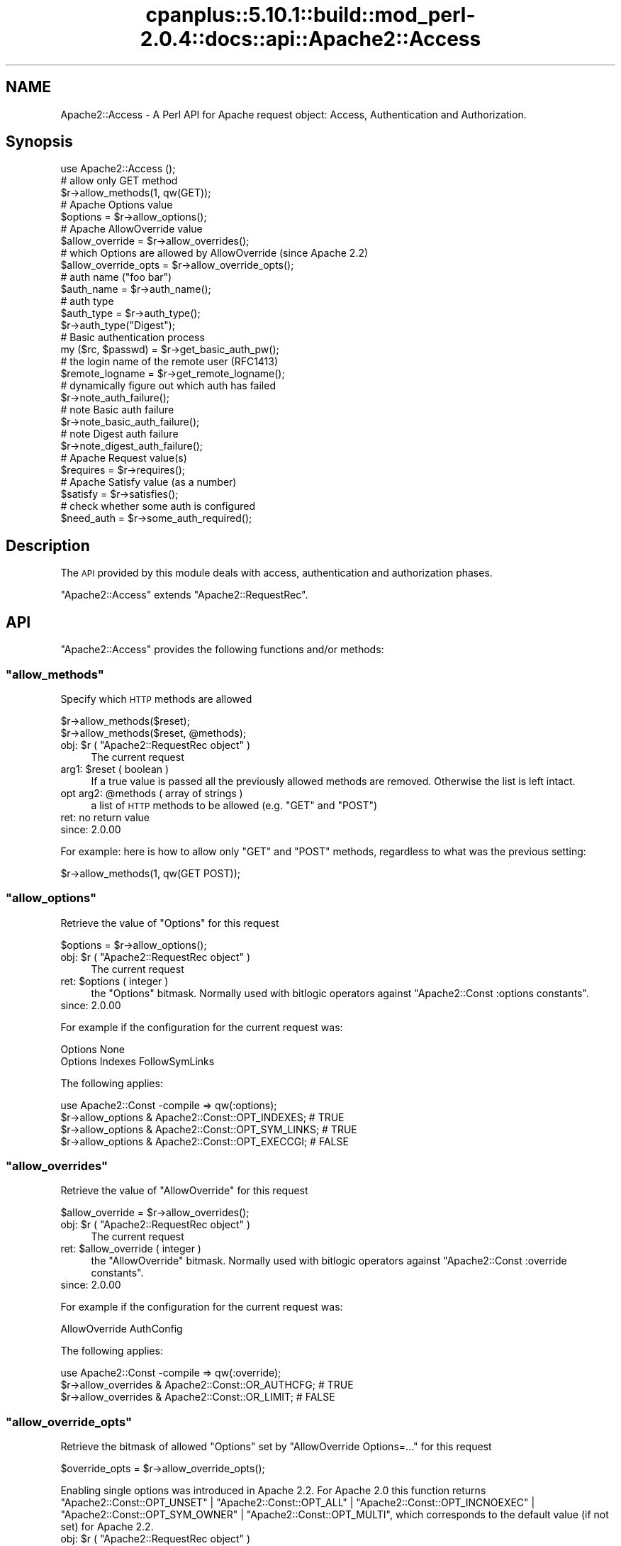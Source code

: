 .\" Automatically generated by Pod::Man 2.22 (Pod::Simple 3.07)
.\"
.\" Standard preamble:
.\" ========================================================================
.de Sp \" Vertical space (when we can't use .PP)
.if t .sp .5v
.if n .sp
..
.de Vb \" Begin verbatim text
.ft CW
.nf
.ne \\$1
..
.de Ve \" End verbatim text
.ft R
.fi
..
.\" Set up some character translations and predefined strings.  \*(-- will
.\" give an unbreakable dash, \*(PI will give pi, \*(L" will give a left
.\" double quote, and \*(R" will give a right double quote.  \*(C+ will
.\" give a nicer C++.  Capital omega is used to do unbreakable dashes and
.\" therefore won't be available.  \*(C` and \*(C' expand to `' in nroff,
.\" nothing in troff, for use with C<>.
.tr \(*W-
.ds C+ C\v'-.1v'\h'-1p'\s-2+\h'-1p'+\s0\v'.1v'\h'-1p'
.ie n \{\
.    ds -- \(*W-
.    ds PI pi
.    if (\n(.H=4u)&(1m=24u) .ds -- \(*W\h'-12u'\(*W\h'-12u'-\" diablo 10 pitch
.    if (\n(.H=4u)&(1m=20u) .ds -- \(*W\h'-12u'\(*W\h'-8u'-\"  diablo 12 pitch
.    ds L" ""
.    ds R" ""
.    ds C` ""
.    ds C' ""
'br\}
.el\{\
.    ds -- \|\(em\|
.    ds PI \(*p
.    ds L" ``
.    ds R" ''
'br\}
.\"
.\" Escape single quotes in literal strings from groff's Unicode transform.
.ie \n(.g .ds Aq \(aq
.el       .ds Aq '
.\"
.\" If the F register is turned on, we'll generate index entries on stderr for
.\" titles (.TH), headers (.SH), subsections (.SS), items (.Ip), and index
.\" entries marked with X<> in POD.  Of course, you'll have to process the
.\" output yourself in some meaningful fashion.
.ie \nF \{\
.    de IX
.    tm Index:\\$1\t\\n%\t"\\$2"
..
.    nr % 0
.    rr F
.\}
.el \{\
.    de IX
..
.\}
.\"
.\" Accent mark definitions (@(#)ms.acc 1.5 88/02/08 SMI; from UCB 4.2).
.\" Fear.  Run.  Save yourself.  No user-serviceable parts.
.    \" fudge factors for nroff and troff
.if n \{\
.    ds #H 0
.    ds #V .8m
.    ds #F .3m
.    ds #[ \f1
.    ds #] \fP
.\}
.if t \{\
.    ds #H ((1u-(\\\\n(.fu%2u))*.13m)
.    ds #V .6m
.    ds #F 0
.    ds #[ \&
.    ds #] \&
.\}
.    \" simple accents for nroff and troff
.if n \{\
.    ds ' \&
.    ds ` \&
.    ds ^ \&
.    ds , \&
.    ds ~ ~
.    ds /
.\}
.if t \{\
.    ds ' \\k:\h'-(\\n(.wu*8/10-\*(#H)'\'\h"|\\n:u"
.    ds ` \\k:\h'-(\\n(.wu*8/10-\*(#H)'\`\h'|\\n:u'
.    ds ^ \\k:\h'-(\\n(.wu*10/11-\*(#H)'^\h'|\\n:u'
.    ds , \\k:\h'-(\\n(.wu*8/10)',\h'|\\n:u'
.    ds ~ \\k:\h'-(\\n(.wu-\*(#H-.1m)'~\h'|\\n:u'
.    ds / \\k:\h'-(\\n(.wu*8/10-\*(#H)'\z\(sl\h'|\\n:u'
.\}
.    \" troff and (daisy-wheel) nroff accents
.ds : \\k:\h'-(\\n(.wu*8/10-\*(#H+.1m+\*(#F)'\v'-\*(#V'\z.\h'.2m+\*(#F'.\h'|\\n:u'\v'\*(#V'
.ds 8 \h'\*(#H'\(*b\h'-\*(#H'
.ds o \\k:\h'-(\\n(.wu+\w'\(de'u-\*(#H)/2u'\v'-.3n'\*(#[\z\(de\v'.3n'\h'|\\n:u'\*(#]
.ds d- \h'\*(#H'\(pd\h'-\w'~'u'\v'-.25m'\f2\(hy\fP\v'.25m'\h'-\*(#H'
.ds D- D\\k:\h'-\w'D'u'\v'-.11m'\z\(hy\v'.11m'\h'|\\n:u'
.ds th \*(#[\v'.3m'\s+1I\s-1\v'-.3m'\h'-(\w'I'u*2/3)'\s-1o\s+1\*(#]
.ds Th \*(#[\s+2I\s-2\h'-\w'I'u*3/5'\v'-.3m'o\v'.3m'\*(#]
.ds ae a\h'-(\w'a'u*4/10)'e
.ds Ae A\h'-(\w'A'u*4/10)'E
.    \" corrections for vroff
.if v .ds ~ \\k:\h'-(\\n(.wu*9/10-\*(#H)'\s-2\u~\d\s+2\h'|\\n:u'
.if v .ds ^ \\k:\h'-(\\n(.wu*10/11-\*(#H)'\v'-.4m'^\v'.4m'\h'|\\n:u'
.    \" for low resolution devices (crt and lpr)
.if \n(.H>23 .if \n(.V>19 \
\{\
.    ds : e
.    ds 8 ss
.    ds o a
.    ds d- d\h'-1'\(ga
.    ds D- D\h'-1'\(hy
.    ds th \o'bp'
.    ds Th \o'LP'
.    ds ae ae
.    ds Ae AE
.\}
.rm #[ #] #H #V #F C
.\" ========================================================================
.\"
.IX Title "cpanplus::5.10.1::build::mod_perl-2.0.4::docs::api::Apache2::Access 3"
.TH cpanplus::5.10.1::build::mod_perl-2.0.4::docs::api::Apache2::Access 3 "2008-04-17" "perl v5.10.1" "User Contributed Perl Documentation"
.\" For nroff, turn off justification.  Always turn off hyphenation; it makes
.\" way too many mistakes in technical documents.
.if n .ad l
.nh
.SH "NAME"
Apache2::Access \- A Perl API for Apache request object: Access,
Authentication and Authorization.
.SH "Synopsis"
.IX Header "Synopsis"
.Vb 1
\&  use Apache2::Access ();
\&  
\&  # allow only GET method
\&  $r\->allow_methods(1, qw(GET));
\&  
\&  # Apache Options value
\&  $options = $r\->allow_options();
\&  
\&  # Apache AllowOverride value
\&  $allow_override = $r\->allow_overrides();
\&  
\&  # which Options are allowed by AllowOverride (since Apache 2.2)
\&  $allow_override_opts = $r\->allow_override_opts();
\&  
\&  # auth name ("foo bar")
\&  $auth_name = $r\->auth_name();
\&  
\&  # auth type
\&  $auth_type = $r\->auth_type();
\&  $r\->auth_type("Digest");
\&  
\&  # Basic authentication process
\&  my ($rc, $passwd) = $r\->get_basic_auth_pw();
\&  
\&  # the login name of the remote user (RFC1413)
\&  $remote_logname = $r\->get_remote_logname();
\&  
\&  # dynamically figure out which auth has failed
\&  $r\->note_auth_failure();
\&  
\&  # note Basic auth failure
\&  $r\->note_basic_auth_failure();
\&  
\&  # note Digest auth failure
\&  $r\->note_digest_auth_failure();
\&  
\&  # Apache Request value(s)
\&  $requires = $r\->requires();
\&  
\&  # Apache Satisfy value (as a number)
\&  $satisfy = $r\->satisfies();
\&  
\&  # check whether some auth is configured
\&  $need_auth = $r\->some_auth_required();
.Ve
.SH "Description"
.IX Header "Description"
The \s-1API\s0 provided by this module deals with access, authentication and
authorization phases.
.PP
\&\f(CW\*(C`Apache2::Access\*(C'\fR extends
\&\f(CW\*(C`Apache2::RequestRec\*(C'\fR.
.SH "API"
.IX Header "API"
\&\f(CW\*(C`Apache2::Access\*(C'\fR provides the following functions and/or methods:
.ie n .SS """allow_methods"""
.el .SS "\f(CWallow_methods\fP"
.IX Subsection "allow_methods"
Specify which \s-1HTTP\s0 methods are allowed
.PP
.Vb 2
\&  $r\->allow_methods($reset);
\&  $r\->allow_methods($reset, @methods);
.Ve
.ie n .IP "obj: $r ( ""Apache2::RequestRec object"" )" 4
.el .IP "obj: \f(CW$r\fR ( \f(CWApache2::RequestRec object\fR )" 4
.IX Item "obj: $r ( Apache2::RequestRec object )"
The current request
.ie n .IP "arg1: $reset ( boolean )" 4
.el .IP "arg1: \f(CW$reset\fR ( boolean )" 4
.IX Item "arg1: $reset ( boolean )"
If a true value is passed all the previously allowed methods are
removed. Otherwise the list is left intact.
.ie n .IP "opt arg2: @methods ( array of strings )" 4
.el .IP "opt arg2: \f(CW@methods\fR ( array of strings )" 4
.IX Item "opt arg2: @methods ( array of strings )"
a list of \s-1HTTP\s0 methods to be allowed (e.g. \f(CW\*(C`GET\*(C'\fR and \f(CW\*(C`POST\*(C'\fR)
.IP "ret: no return value" 4
.IX Item "ret: no return value"
.PD 0
.IP "since: 2.0.00" 4
.IX Item "since: 2.0.00"
.PD
.PP
For example: here is how to allow only \f(CW\*(C`GET\*(C'\fR and \f(CW\*(C`POST\*(C'\fR methods,
regardless to what was the previous setting:
.PP
.Vb 1
\&  $r\->allow_methods(1, qw(GET POST));
.Ve
.ie n .SS """allow_options"""
.el .SS "\f(CWallow_options\fP"
.IX Subsection "allow_options"
Retrieve the value of \f(CW\*(C`Options\*(C'\fR for this request
.PP
.Vb 1
\&  $options = $r\->allow_options();
.Ve
.ie n .IP "obj: $r ( ""Apache2::RequestRec object"" )" 4
.el .IP "obj: \f(CW$r\fR ( \f(CWApache2::RequestRec object\fR )" 4
.IX Item "obj: $r ( Apache2::RequestRec object )"
The current request
.ie n .IP "ret: $options ( integer )" 4
.el .IP "ret: \f(CW$options\fR ( integer )" 4
.IX Item "ret: $options ( integer )"
the \f(CW\*(C`Options\*(C'\fR bitmask. Normally used with bitlogic operators against
\&\f(CW\*(C`Apache2::Const :options
constants\*(C'\fR.
.IP "since: 2.0.00" 4
.IX Item "since: 2.0.00"
.PP
For example if the configuration for the current request was:
.PP
.Vb 2
\&  Options None
\&  Options Indexes FollowSymLinks
.Ve
.PP
The following applies:
.PP
.Vb 4
\&  use Apache2::Const \-compile => qw(:options);
\&  $r\->allow_options & Apache2::Const::OPT_INDEXES;   # TRUE
\&  $r\->allow_options & Apache2::Const::OPT_SYM_LINKS; # TRUE
\&  $r\->allow_options & Apache2::Const::OPT_EXECCGI;   # FALSE
.Ve
.ie n .SS """allow_overrides"""
.el .SS "\f(CWallow_overrides\fP"
.IX Subsection "allow_overrides"
Retrieve the value of \f(CW\*(C`AllowOverride\*(C'\fR for this request
.PP
.Vb 1
\&  $allow_override = $r\->allow_overrides();
.Ve
.ie n .IP "obj: $r ( ""Apache2::RequestRec object"" )" 4
.el .IP "obj: \f(CW$r\fR ( \f(CWApache2::RequestRec object\fR )" 4
.IX Item "obj: $r ( Apache2::RequestRec object )"
The current request
.ie n .IP "ret: $allow_override ( integer )" 4
.el .IP "ret: \f(CW$allow_override\fR ( integer )" 4
.IX Item "ret: $allow_override ( integer )"
the \f(CW\*(C`AllowOverride\*(C'\fR bitmask. Normally used with bitlogic operators
against \f(CW\*(C`Apache2::Const :override
constants\*(C'\fR.
.IP "since: 2.0.00" 4
.IX Item "since: 2.0.00"
.PP
For example if the configuration for the current request was:
.PP
.Vb 1
\&  AllowOverride AuthConfig
.Ve
.PP
The following applies:
.PP
.Vb 3
\&  use Apache2::Const \-compile => qw(:override);
\&  $r\->allow_overrides & Apache2::Const::OR_AUTHCFG; # TRUE
\&  $r\->allow_overrides & Apache2::Const::OR_LIMIT; # FALSE
.Ve
.ie n .SS """allow_override_opts"""
.el .SS "\f(CWallow_override_opts\fP"
.IX Subsection "allow_override_opts"
Retrieve the bitmask of allowed \f(CW\*(C`Options\*(C'\fR set by \f(CW\*(C`AllowOverride Options=...\*(C'\fR
for this request
.PP
.Vb 1
\&  $override_opts = $r\->allow_override_opts();
.Ve
.PP
Enabling single options was introduced in Apache 2.2. For Apache 2.0 this
function returns
\&\f(CW\*(C`Apache2::Const::OPT_UNSET\*(C'\fR |
\&\f(CW\*(C`Apache2::Const::OPT_ALL\*(C'\fR |
\&\f(CW\*(C`Apache2::Const::OPT_INCNOEXEC\*(C'\fR |
\&\f(CW\*(C`Apache2::Const::OPT_SYM_OWNER\*(C'\fR |
\&\f(CW\*(C`Apache2::Const::OPT_MULTI\*(C'\fR,
which corresponds to the default value (if not set) for Apache 2.2.
.ie n .IP "obj: $r ( ""Apache2::RequestRec object"" )" 4
.el .IP "obj: \f(CW$r\fR ( \f(CWApache2::RequestRec object\fR )" 4
.IX Item "obj: $r ( Apache2::RequestRec object )"
The current request
.ie n .IP "ret: $override_opts ( integer )" 4
.el .IP "ret: \f(CW$override_opts\fR ( integer )" 4
.IX Item "ret: $override_opts ( integer )"
the override options bitmask. Normally used with bitlogic operators
against \f(CW\*(C`Apache2::Const :options
constants\*(C'\fR.
.IP "since: 2.0.3" 4
.IX Item "since: 2.0.3"
.PP
For example if the configuration for the current request was:
.PP
.Vb 1
\&  AllowOverride Options=Indexes,ExecCGI
.Ve
.PP
The following applies:
.PP
.Vb 3
\&  use Apache2::Const \-compile => qw(:options);
\&  $r\->allow_override_opts & Apache2::Const::OPT_EXECCGI; # TRUE
\&  $r\->allow_override_opts & Apache2::Const::OPT_SYM_LINKS; # FALSE
.Ve
.ie n .SS """auth_name"""
.el .SS "\f(CWauth_name\fP"
.IX Subsection "auth_name"
Get/set the current Authorization realm (the per directory
configuration directive \f(CW\*(C`AuthName\*(C'\fR):
.PP
.Vb 2
\&  $auth_name = $r\->auth_name();
\&  $auth_name = $r\->auth_name($new_auth_name);
.Ve
.ie n .IP "obj: $r ( ""Apache2::RequestRec object"" )" 4
.el .IP "obj: \f(CW$r\fR ( \f(CWApache2::RequestRec object\fR )" 4
.IX Item "obj: $r ( Apache2::RequestRec object )"
The current request
.ie n .IP "opt arg1: $new_auth_name ( string )" 4
.el .IP "opt arg1: \f(CW$new_auth_name\fR ( string )" 4
.IX Item "opt arg1: $new_auth_name ( string )"
If \f(CW$new_auth_name\fR is passed a new \f(CW\*(C`AuthName\*(C'\fR value is set
.ie n .IP "ret: ""$"" ( integer )" 4
.el .IP "ret: \f(CW$\fR ( integer )" 4
.IX Item "ret: $ ( integer )"
The current value of \f(CW\*(C`AuthName\*(C'\fR
.IP "since: 2.0.00" 4
.IX Item "since: 2.0.00"
.PP
The \f(CW\*(C`AuthName\*(C'\fR directive creates protection realm within the server
document space. To quote \s-1RFC\s0 1945 \*(L"These realms allow the protected
resources on a server to be partitioned into a set of protection
spaces, each with its own authentication scheme and/or authorization
database.\*(R" The client uses the root \s-1URL\s0 of the server to determine
which authentication credentials to send with each \s-1HTTP\s0 request. These
credentials are tagged with the name of the authentication realm that
created them.  Then during the authentication stage the server uses
the current authentication realm, from \f(CW\*(C`$r\->auth_name\*(C'\fR, to
determine which set of credentials to authenticate.
.ie n .SS """auth_type"""
.el .SS "\f(CWauth_type\fP"
.IX Subsection "auth_type"
Get/set the type of authorization required for this request (the per
directory configuration directive \f(CW\*(C`AuthType\*(C'\fR):
.PP
.Vb 2
\&  $auth_type = $r\->auth_type();
\&  $auth_type = $r\->auth_type($new_auth_type);
.Ve
.ie n .IP "obj: $r ( ""Apache2::RequestRec object"" )" 4
.el .IP "obj: \f(CW$r\fR ( \f(CWApache2::RequestRec object\fR )" 4
.IX Item "obj: $r ( Apache2::RequestRec object )"
The current request
.ie n .IP "opt arg1: $new_auth_type ( string )" 4
.el .IP "opt arg1: \f(CW$new_auth_type\fR ( string )" 4
.IX Item "opt arg1: $new_auth_type ( string )"
If \f(CW$new_auth_type\fR is passed a new \f(CW\*(C`AuthType\*(C'\fR value is set
.ie n .IP "ret: ""$"" ( integer )" 4
.el .IP "ret: \f(CW$\fR ( integer )" 4
.IX Item "ret: $ ( integer )"
The current value of \f(CW\*(C`AuthType\*(C'\fR
.IP "since: 2.0.00" 4
.IX Item "since: 2.0.00"
.PP
Normally \f(CW\*(C`AuthType\*(C'\fR would be set to \f(CW\*(C`Basic\*(C'\fR to use the basic
authentication scheme defined in \s-1RFC\s0 1945, \fIHypertext Transfer
Protocol \*(-- \s-1HTTP/1\s0.0\fR. However, you could set to something else and
implement your own authentication scheme.
.ie n .SS """get_basic_auth_pw"""
.el .SS "\f(CWget_basic_auth_pw\fP"
.IX Subsection "get_basic_auth_pw"
Get the password from the request headers
.PP
.Vb 1
\&  my ($rc, $passwd) = $r\->get_basic_auth_pw();
.Ve
.ie n .IP "obj: $r ( ""Apache2::RequestRec object"" )" 4
.el .IP "obj: \f(CW$r\fR ( \f(CWApache2::RequestRec object\fR )" 4
.IX Item "obj: $r ( Apache2::RequestRec object )"
The current request
.ie n .IP "ret1: $rc ( ""Apache2::Const constant"" )" 4
.el .IP "ret1: \f(CW$rc\fR ( \f(CWApache2::Const constant\fR )" 4
.IX Item "ret1: $rc ( Apache2::Const constant )"
\&\f(CW\*(C`Apache2::Const::OK\*(C'\fR if the \f(CW$passwd\fR value is set (and assured a correct
value in
\&\f(CW\*(C`$r\->user\*(C'\fR);
otherwise it returns an error code, either
\&\f(CW\*(C`Apache2::Const::HTTP_INTERNAL_SERVER_ERROR\*(C'\fR if things are really confused,
\&\f(CW\*(C`Apache2::Const::HTTP_UNAUTHORIZED\*(C'\fR if no authentication at all seemed to be
in use, or \f(CW\*(C`Apache2::Const::DECLINED\*(C'\fR if there was authentication, but it
wasn't \f(CW\*(C`Basic\*(C'\fR (in which case, the caller should presumably decline
as well).
.ie n .IP "ret2: $ret (string)" 4
.el .IP "ret2: \f(CW$ret\fR (string)" 4
.IX Item "ret2: $ret (string)"
The password as set in the headers (decoded)
.IP "since: 2.0.00" 4
.IX Item "since: 2.0.00"
.PP
If \f(CW\*(C`AuthType\*(C'\fR is not set, this handler first sets it
to \f(CW\*(C`Basic\*(C'\fR.
.ie n .SS """get_remote_logname"""
.el .SS "\f(CWget_remote_logname\fP"
.IX Subsection "get_remote_logname"
Retrieve the login name of the remote user (\s-1RFC1413\s0)
.PP
.Vb 1
\&  $remote_logname = $r\->get_remote_logname();
.Ve
.ie n .IP "obj: $r ( ""Apache2::RequestRec object"" )" 4
.el .IP "obj: \f(CW$r\fR ( \f(CWApache2::RequestRec object\fR )" 4
.IX Item "obj: $r ( Apache2::RequestRec object )"
The current request
.ie n .IP "ret: $remote_logname ( string )" 4
.el .IP "ret: \f(CW$remote_logname\fR ( string )" 4
.IX Item "ret: $remote_logname ( string )"
The username of the user logged in to the client machine, or an empty
string if it could not be determined via \s-1RFC1413\s0, which involves
querying the client's identd or auth daemon.
.IP "since: 2.0.00" 4
.IX Item "since: 2.0.00"
.PP
Do not confuse this method with
\&\f(CW\*(C`$r\->user\*(C'\fR, which
provides the username provided by the user during the server
authentication.
.ie n .SS """note_auth_failure"""
.el .SS "\f(CWnote_auth_failure\fP"
.IX Subsection "note_auth_failure"
Setup the output headers so that the client knows how to authenticate
itself the next time, if an authentication request failed.  This
function works for both basic and digest authentication
.PP
.Vb 1
\&  $r\->note_auth_failure();
.Ve
.ie n .IP "obj: $r ( ""Apache2::RequestRec object"" )" 4
.el .IP "obj: \f(CW$r\fR ( \f(CWApache2::RequestRec object\fR )" 4
.IX Item "obj: $r ( Apache2::RequestRec object )"
The current request
.IP "ret: no return value" 4
.IX Item "ret: no return value"
.PD 0
.IP "since: 2.0.00" 4
.IX Item "since: 2.0.00"
.PD
.PP
This method requires \f(CW\*(C`AuthType\*(C'\fR to be set to \f(CW\*(C`Basic\*(C'\fR or
\&\f(CW\*(C`Digest\*(C'\fR. Depending on the setting it'll call either
\&\f(CW\*(C`$r\->note_basic_auth_failure\*(C'\fR or
\&\f(CW\*(C`$r\->note_digest_auth_failure\*(C'\fR.
.ie n .SS """note_basic_auth_failure"""
.el .SS "\f(CWnote_basic_auth_failure\fP"
.IX Subsection "note_basic_auth_failure"
Setup the output headers so that the client knows how to authenticate
itself the next time, if an authentication request failed.  This
function works only for basic authentication
.PP
.Vb 1
\&  $r\->note_basic_auth_failure();
.Ve
.ie n .IP "obj: $r ( ""Apache2::RequestRec object"" )" 4
.el .IP "obj: \f(CW$r\fR ( \f(CWApache2::RequestRec object\fR )" 4
.IX Item "obj: $r ( Apache2::RequestRec object )"
The current request
.IP "ret: no return value" 4
.IX Item "ret: no return value"
.PD 0
.IP "since: 2.0.00" 4
.IX Item "since: 2.0.00"
.PD
.ie n .SS """note_digest_auth_failure"""
.el .SS "\f(CWnote_digest_auth_failure\fP"
.IX Subsection "note_digest_auth_failure"
Setup the output headers so that the client knows how to authenticate
itself the next time, if an authentication request failed.  This
function works only for digest authentication.
.PP
.Vb 1
\&  $r\->note_digest_auth_failure();
.Ve
.ie n .IP "obj: $r ( ""Apache2::RequestRec object"" )" 4
.el .IP "obj: \f(CW$r\fR ( \f(CWApache2::RequestRec object\fR )" 4
.IX Item "obj: $r ( Apache2::RequestRec object )"
The current request
.IP "ret: no return value" 4
.IX Item "ret: no return value"
.PD 0
.IP "since: 2.0.00" 4
.IX Item "since: 2.0.00"
.PD
.ie n .SS """requires"""
.el .SS "\f(CWrequires\fP"
.IX Subsection "requires"
Retrieve information about all of the requires directives for this request
.PP
.Vb 1
\&  $requires = $r\->requires
.Ve
.ie n .IP "obj: $r ( ""Apache2::RequestRec object"" )" 4
.el .IP "obj: \f(CW$r\fR ( \f(CWApache2::RequestRec object\fR )" 4
.IX Item "obj: $r ( Apache2::RequestRec object )"
The current request
.ie n .IP "ret: $requires ( \s-1ARRAY\s0 ref )" 4
.el .IP "ret: \f(CW$requires\fR ( \s-1ARRAY\s0 ref )" 4
.IX Item "ret: $requires ( ARRAY ref )"
Returns an array reference of hash references, containing information
related to the \f(CW\*(C`require\*(C'\fR directive.
.IP "since: 2.0.00" 4
.IX Item "since: 2.0.00"
.PP
This is normally used for access control.
.PP
For example if the configuration had the following require directives:
.PP
.Vb 2
\&    Require user  goo bar
\&    Require group bar tar
.Ve
.PP
this method will return the following datastructure:
.PP
.Vb 10
\&  [
\&    {
\&      \*(Aqmethod_mask\*(Aq => \-1,
\&      \*(Aqrequirement\*(Aq => \*(Aquser goo bar\*(Aq
\&    },
\&    {
\&      \*(Aqmethod_mask\*(Aq => \-1,
\&      \*(Aqrequirement\*(Aq => \*(Aqgroup bar tar\*(Aq
\&    }
\&  ];
.Ve
.PP
The \fIrequirement\fR field is what was passed to the \f(CW\*(C`Require\*(C'\fR
directive.  The \fImethod_mask\fR field is a bitmask which can be
modified by the \f(CW\*(C`Limit\*(C'\fR directive, but normally it can be safely
ignored as it's mostly used internally. For example if the
configuration was:
.PP
.Vb 5
\&    Require user goo bar
\&    Require group bar tar
\&    <Limit POST>
\&       Require valid\-user
\&    </Limit>
.Ve
.PP
and the request method was \f(CW\*(C`POST\*(C'\fR, \f(CW\*(C`$r\->requires\*(C'\fR will return:
.PP
.Vb 10
\&  [
\&    {
\&      \*(Aqmethod_mask\*(Aq => \-1,
\&      \*(Aqrequirement\*(Aq => \*(Aquser goo bar\*(Aq
\&    },
\&    {
\&      \*(Aqmethod_mask\*(Aq => \-1,
\&      \*(Aqrequirement\*(Aq => \*(Aqgroup bar tar\*(Aq
\&    }
\&    {
\&      \*(Aqmethod_mask\*(Aq => 4,
\&      \*(Aqrequirement\*(Aq => \*(Aqvalid\-user\*(Aq
\&    }
\&  ];
.Ve
.PP
But if the request method was \f(CW\*(C`GET\*(C'\fR, it will return only:
.PP
.Vb 10
\&  [
\&    {
\&      \*(Aqmethod_mask\*(Aq => \-1,
\&      \*(Aqrequirement\*(Aq => \*(Aquser goo bar\*(Aq
\&    },
\&    {
\&      \*(Aqmethod_mask\*(Aq => \-1,
\&      \*(Aqrequirement\*(Aq => \*(Aqgroup bar tar\*(Aq
\&    }
\&  ];
.Ve
.PP
As you can see Apache gives you the requirements relevant for the
current request, so the \fImethod_mask\fR is irrelevant.
.PP
It is also a good time to remind that in the general case, access
control directives should not be placed within a <Limit>
section.  Refer to the Apache documentation for more information.
.PP
Using the same configuration and assuming that the request was of type
\&\s-1POST\s0, the following code inside an Auth handler:
.PP
.Vb 3
\&  my %require =
\&      map { my ($k, $v) = split /\es+/, $_\->{requirement}, 2; ($k, $v||\*(Aq\*(Aq) }
\&      @{ $r\->requires };
.Ve
.PP
will populate \f(CW%require\fR with the following pairs:
.PP
.Vb 3
\&  \*(Aqgroup\*(Aq => \*(Aqbar tar\*(Aq,
\&  \*(Aquser\*(Aq => \*(Aqgoo bar\*(Aq,
\&  \*(Aqvalid\-user\*(Aq => \*(Aq\*(Aq,
.Ve
.ie n .SS """satisfies"""
.el .SS "\f(CWsatisfies\fP"
.IX Subsection "satisfies"
How the requires lines must be met. What's the applicable value of the
\&\f(CW\*(C`Satisfy\*(C'\fR directive:
.PP
.Vb 1
\&  $satisfy = $r\->satisfies();
.Ve
.ie n .IP "obj: $r ( ""Apache2::RequestRec object"" )" 4
.el .IP "obj: \f(CW$r\fR ( \f(CWApache2::RequestRec object\fR )" 4
.IX Item "obj: $r ( Apache2::RequestRec object )"
The current request
.ie n .IP "ret: $satisfy ( integer )" 4
.el .IP "ret: \f(CW$satisfy\fR ( integer )" 4
.IX Item "ret: $satisfy ( integer )"
How the requirements must be met.  One of the \f(CW\*(C`Apache2::Const
:satisfy constants\*(C'\fR:
.Sp
\&\f(CW\*(C`Apache2::Const::SATISFY_ANY\*(C'\fR,
\&\f(CW\*(C`Apache2::Const::SATISFY_ALL\*(C'\fR
and
\&\f(CW\*(C`Apache2::Const::SATISFY_NOSPEC\*(C'\fR.
.IP "since: 2.0.00" 4
.IX Item "since: 2.0.00"
.PP
See the documentation for the \f(CW\*(C`Satisfy\*(C'\fR directive in the Apache
documentation.
.ie n .SS """some_auth_required"""
.el .SS "\f(CWsome_auth_required\fP"
.IX Subsection "some_auth_required"
Can be used within any handler to determine if any authentication is
required for the current request:
.PP
.Vb 1
\&  $need_auth = $r\->some_auth_required();
.Ve
.ie n .IP "obj: $r ( ""Apache2::RequestRec object"" )" 4
.el .IP "obj: \f(CW$r\fR ( \f(CWApache2::RequestRec object\fR )" 4
.IX Item "obj: $r ( Apache2::RequestRec object )"
The current request
.ie n .IP "ret: $need_auth ( boolean )" 4
.el .IP "ret: \f(CW$need_auth\fR ( boolean )" 4
.IX Item "ret: $need_auth ( boolean )"
\&\s-1TRUE\s0 if authentication is required, \s-1FALSE\s0 otherwise
.IP "since: 2.0.00" 4
.IX Item "since: 2.0.00"
.SH "See Also"
.IX Header "See Also"
mod_perl 2.0 documentation.
.SH "Copyright"
.IX Header "Copyright"
mod_perl 2.0 and its core modules are copyrighted under
The Apache Software License, Version 2.0.
.SH "Authors"
.IX Header "Authors"
The mod_perl development team and numerous
contributors.
